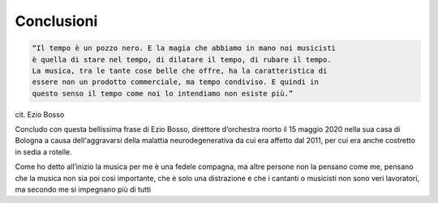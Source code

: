 ===========
Conclusioni
===========

.. code-block::

    “Il tempo è un pozzo nero. E la magia che abbiamo in mano noi musicisti
    è quella di stare nel tempo, di dilatare il tempo, di rubare il tempo.
    La musica, tra le tante cose belle che offre, ha la caratteristica di
    essere non un prodotto commerciale, ma tempo condiviso. E quindi in
    questo senso il tempo come noi lo intendiamo non esiste più.”

cit. Ezio Bosso

Concludo con questa bellissima frase di Ezio Bosso, direttore
d’orchestra morto il 15 maggio 2020 nella sua casa di Bologna a causa 
dell'aggravarsi della malattia neurodegenerativa da cui era affetto dal 2011, 
per cui era anche costretto in sedia a rotelle.

Come ho detto all’inizio la musica per me è una fedele compagna, ma
altre persone non la pensano come me, pensano che la musica non sia poi
così importante, che è solo una distrazione e che i cantanti o musicisti
non sono veri lavoratori, ma secondo me si impegnano più di tutti
